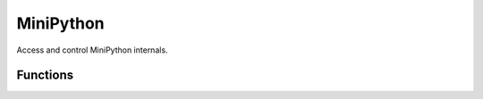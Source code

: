 ..
   MiniPython license information
   ==============================

   The MIT License (MIT)

   Copyright (c) 2020 My Techno Talent, LLC, and others

   Permission is hereby granted, free of charge, to any person obtaining a copy
   of this software and associated documentation files (the "Software"), to deal
   in the Software without restriction, including without limitation the rights
   to use, copy, modify, merge, publish, distribute, sublicense, and/or sell
   copies of the Software, and to permit persons to whom the Software is
   furnished to do so, subject to the following conditions:

   The above copyright notice and this permission notice shall be included in
   all copies or substantial portions of the Software.

   THE SOFTWARE IS PROVIDED "AS IS", WITHOUT WARRANTY OF ANY KIND, EXPRESS OR
   IMPLIED, INCLUDING BUT NOT LIMITED TO THE WARRANTIES OF MERCHANTABILITY,
   FITNESS FOR A PARTICULAR PURPOSE AND NONINFRINGEMENT. IN NO EVENT SHALL THE
   AUTHORS OR COPYRIGHT HOLDERS BE LIABLE FOR ANY CLAIM, DAMAGES OR OTHER
   LIABILITY, WHETHER IN AN ACTION OF CONTRACT, TORT OR OTHERWISE, ARISING FROM,
   OUT OF OR IN CONNECTION WITH THE SOFTWARE OR THE USE OR OTHER DEALINGS IN
   THE SOFTWARE.


MiniPython
**********

.. py:module:: minipython

Access and control MiniPython internals.

Functions
=========

.. py:function:: minipython.const(expr)

    Used to declare that the expression is a constant so that the compiler can 
    optimise it. The use of this function should be as follows:

    .. code-block:: python

        from minipython import const
        CONST_X = const(123)
        CONST_Y = const(2 * CONST_X + 1)

    Constants declared this way are still accessible as global variables from 
    outside the module they are declared in. On the other hand, if a constant 
    begins with an underscore then it is hidden, it is not available as a 
    global variable, and does not take up any memory during execution.


.. py:function:: minipython.opt_level([level])

    If level is given then this function sets the optimisation level for 
    subsequent compilation of scripts, and returns None. Otherwise it returns 
    the current optimisation level.

    The optimisation level controls the following compilation features:

    *   Assertions: at level 0 assertion statements are enabled and compiled 
        into the bytecode; at levels 1 and higher assertions are not compiled.

    *   Built-in ``__debug__`` variable: at level 0 this variable expands to 
        True; at levels 1 and higher it expands to False.

    *   Source-code line numbers: at levels 0, 1 and 2 source-code line number 
        are stored along with the bytecode so that exceptions can report the 
        line number they occurred at; at levels 3 and higher line numbers are 
        not stored.

    The default optimisation level is usually level 0.


.. py:function:: minipython.mem_info([verbose])

    Print information about currently used memory. If the verbose argument is 
    given then extra information is printed.


.. py:function:: minipython.qstr_info([verbose])

    Print information about currently interned strings. If the verbose argument
    is given then extra information is printed.

    This includes the number of interned strings and the amount of RAM they 
    use. In verbose mode it prints out the names of all RAM-interned strings.


.. py:function:: minipython.stack_use()

    Return an integer representing the current amount of stack that is being 
    used. The absolute value of this is not particularly useful, rather it 
    should be used to compute differences in stack usage at different points.


.. py:function:: minipython.heap_lock()


.. py:function:: minipython.heap_unlock()

    Lock or unlock the heap. When locked no memory allocation can occur and a 
    ``MemoryError`` will be raised if any heap allocation is attempted.


.. py:function:: minipython.kbd_intr(chr)

    Set the character that will raise a KeyboardInterrupt exception. By default
    this is set to 3 during script execution, corresponding to Ctrl-C. Passing 
    -1 to this function will disable capture of Ctrl-C, and passing 3 will 
    restore it.

    This function can be used to prevent the capturing of Ctrl-C on the 
    incoming stream of characters that is usually used for the REPL, in case 
    that stream is used for other purposes